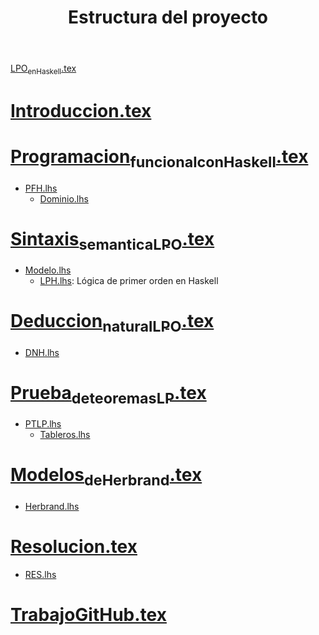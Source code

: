 #+TITLE: Estructura del proyecto

[[./texto/LPO_en_Haskell.tex][LPO_en_Haskell.tex]]

* [[./texto/Introduccion.tex][Introduccion.tex]]
* [[./texto/Programacion_funcional_con_Haskell.tex][Programacion_funcional_con_Haskell.tex]]
  + [[./codigo/PFH.lhs][PFH.lhs]]
    + [[./codigo/Dominio.lhs][Dominio.lhs]]

* [[./texto/Sintaxis_semantica_LPO.tex][Sintaxis_semantica_LPO.tex]]
  + [[./codigo/Modelo.lhs][Modelo.lhs]]
    + [[./codigo/LPH.lhs][LPH.lhs]]: Lógica de primer orden en Haskell    

* [[./texto/Deduccion_natural_LPO.tex][Deduccion_natural_LPO.tex]]
  + [[./codigo/DNH.lhs][DNH.lhs]]

* [[./texto/Prueba_de_teoremas_LP.tex][Prueba_de_teoremas_LP.tex]]
  + [[./codigo/PTLP.lhs][PTLP.lhs]]
    + [[./codigo/Tableros.lhs][Tableros.lhs]]

* [[./texto/Modelos_de_Herbrand.tex][Modelos_de_Herbrand.tex]]
  + [[./codigo/Herbrand.lhs][Herbrand.lhs]]

* [[./texto/Resolucion.tex][Resolucion.tex]]
  + [[./codigo/RES.lhs][RES.lhs]]

* [[./texto/TrabajoGitHub.tex][TrabajoGitHub.tex]]
  
